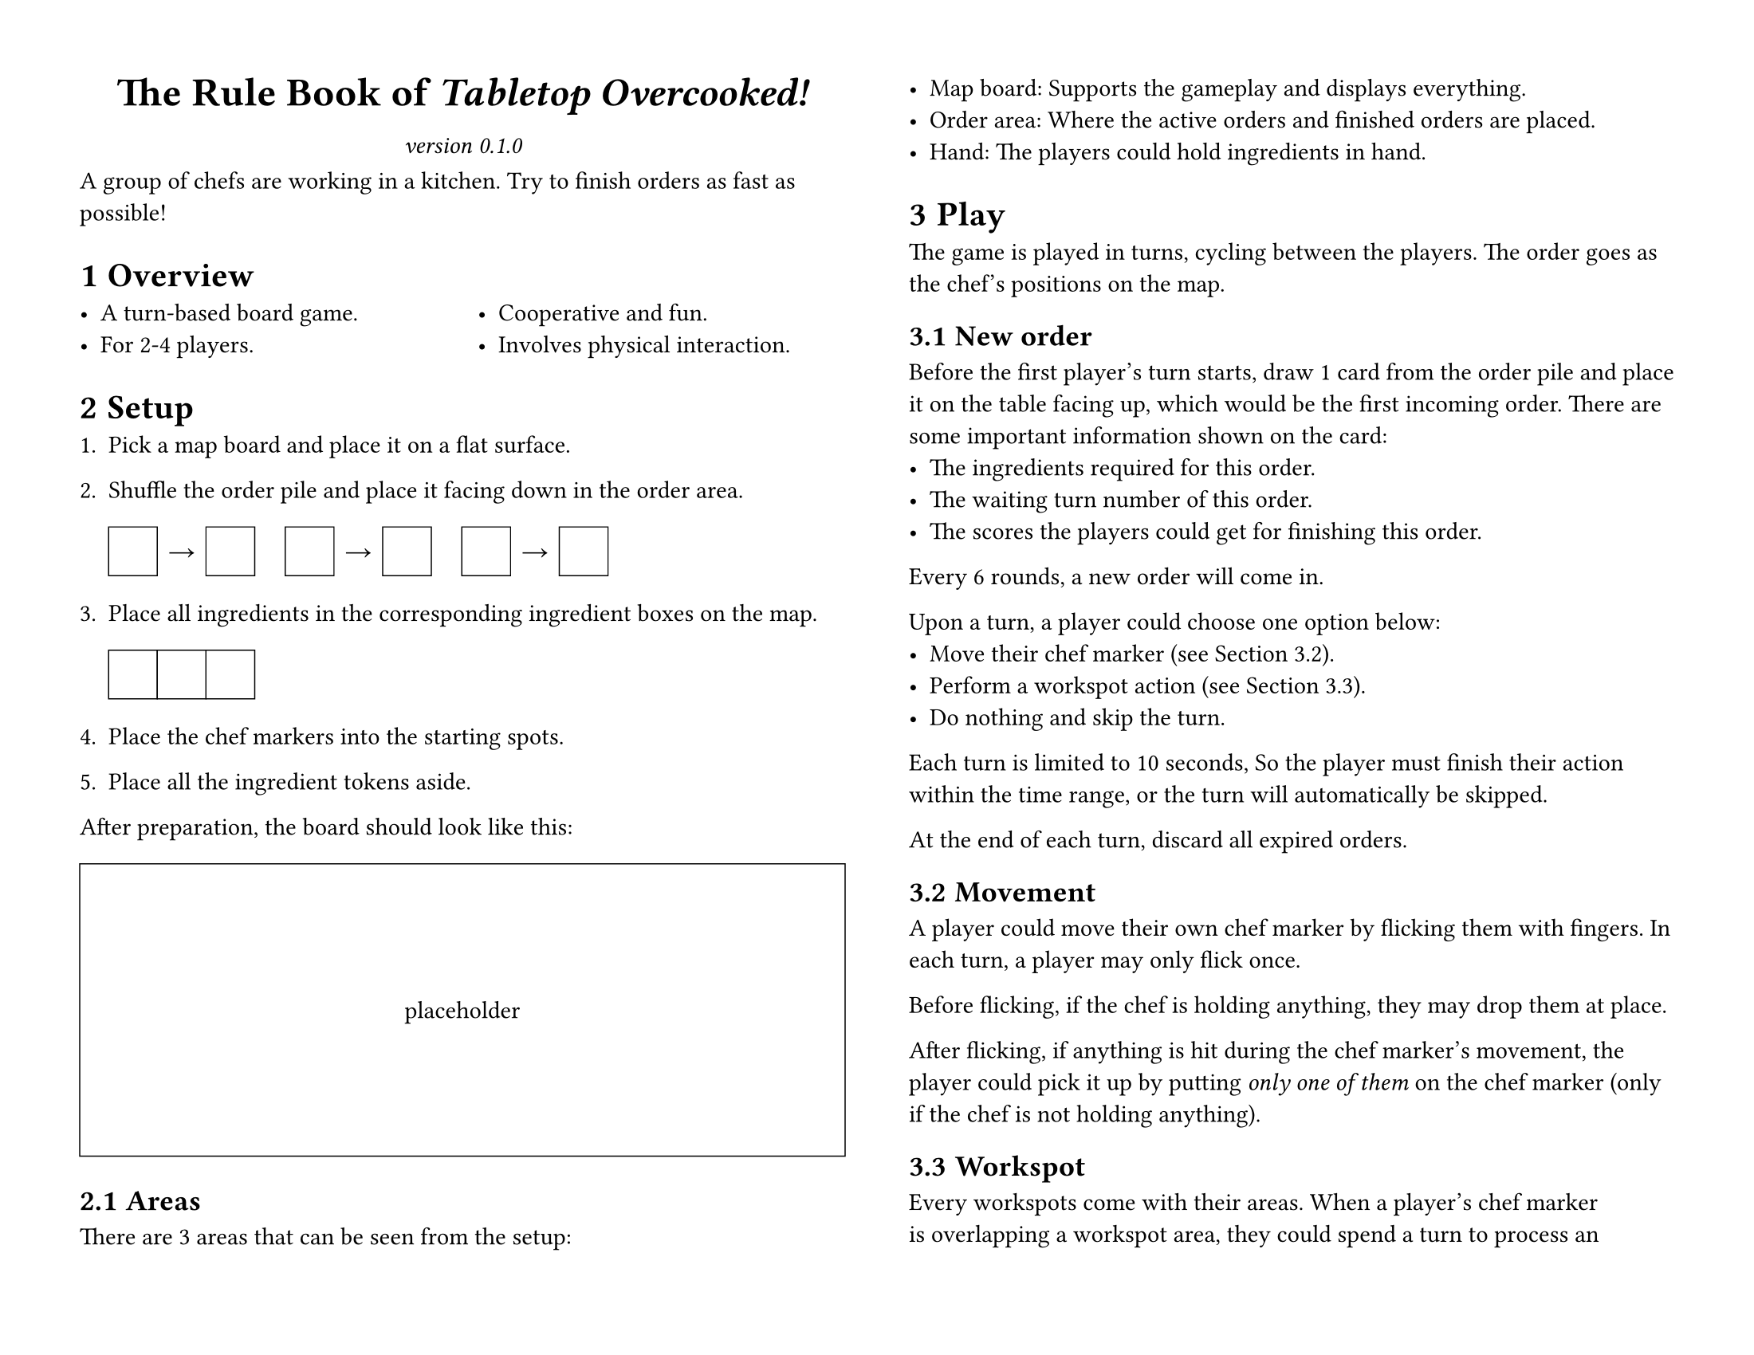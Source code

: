 #set page(
	paper: "us-letter", flipped: true,
	margin: 0.5in,
	columns: 2,
)
#set par(linebreaks: "optimized")
#set heading(numbering: "1.1.1")

#let placeholder(body, width: 100%, height: 1in) = {
	box(width: width, height: height, stroke: (black + 0.5pt))[#{
		set align(horizon + center);
		body;
	}]
}

#let title = [The Rule Book of _Tabletop Overcooked!_]
#let version = "0.1.0"

#{
	show par: set block(below: 0.8em);
	set align(center);
	{
		set text(size: 18pt, weight: "bold");
		title;
	}
	parbreak();
	set text(style: "italic");
	[version #version]
};

A group of chefs are working in a kitchen.
Try to finish orders as fast as possible!

= Overview

#columns(2)[
	- A turn-based board game.
	- For 2-4 players.
	#colbreak()
	- Cooperative and fun.
	- Involves physical interaction.
]

= Setup

#let cph() = {
	placeholder(width: 2em, height: 2em)[];
}
#let rarrow() = {
	box(width: 2em, height: 2em)[
		#set align(center + horizon)
		→
	];
}

+ Pick a map board and place it on a flat surface.

+ Shuffle the order pile and place it facing down in the order area.

	#cph()#rarrow()#cph()
	#h(1em)
	#cph()#rarrow()#cph()
	#h(1em)
	#cph()#rarrow()#cph()

+ Place all ingredients in the corresponding ingredient boxes on the map.

	#cph()#cph()#cph()

+ Place the chef markers into the starting spots.

+ Place all the ingredient tokens aside.

After preparation, the board should look like this:

#figure(placeholder(height: 12em)[placeholder])

== Areas

There are 3 areas that can be seen from the setup:

- Map board:
	Supports the gameplay and displays everything.
- Order area:
	Where the active orders and finished orders are placed.
- Hand:
	The players could hold ingredients in hand.

= Play

The game is played in turns, cycling between the players.
The order goes as the chef's positions on the map.

== New order

Before the first player's turn starts, draw 1 card from the order pile and place it on the table facing up, which would be the first incoming order.
There are some important information shown on the card:
- The ingredients required for this order.
- The waiting turn number of this order.
- The scores the players could get for finishing this order.
Every 6 rounds, a new order will come in.

Upon a turn, a player could choose one option below:
- Move their chef marker (see @Movement).
- Perform a workspot action (see @Workspot).
- Do nothing and skip the turn.

Each turn is limited to 10 seconds, So the player must finish their action within the time range, or the turn will automatically be skipped.

At the end of each turn, discard all expired orders.

== Movement
<Movement>

A player could move their own chef marker by flicking them with fingers.
In each turn, a player may only flick once.

Before flicking, if the chef is holding anything, they may drop them at place.

After flicking, if anything is hit during the chef marker's movement, the player could pick it up by putting _only one of them_ on the chef marker (only if the chef is not holding anything).

== Workspot
<Workspot>

Every workspots come with their areas.
When a player's chef marker is overlapping a workspot area, they could spend a turn to process an ingredient they're holding.
When an ingredient is processed, it should be flipped to the processed side.

== Serving

When an active order's all requirements are met, players could spend the ingredients they're holding to complete it.
The order then should be move to the completed order pile.

== Finishing

When all orders are either finished or expired, the game ends.

The result of the game is determined by whether the final score has reached the level's required passing score.
Sum all scores of the finished orders to get the final score.

= Appendix

#show table.cell.where(y: 0): set text(weight: "bold")

== Term table

#table(
	columns: 2,
	align: left,
	stroke: none,

	table.hline(),
	table.header([#set align(center); Term], [#set align(center); Meaning]),
	table.hline(stroke: 0.5pt),

	[Map board], [
		A "level" of this game.
		Features a planar structure with obstacles to block the chefs' movement.
	],
	[Ingredient box], [
		A containing area on the map where the players could take ingredient from.
	],
	[Hand], [
		Where a player holds the game objects they own.
	],
	[Chef marker], [
		A small round disk with some weight to represent a player's avatar in the game.
	],
	[Workspot], [
		An area on the map where the players can process the ingredients to the next stage.
	],

	table.hline(),
)